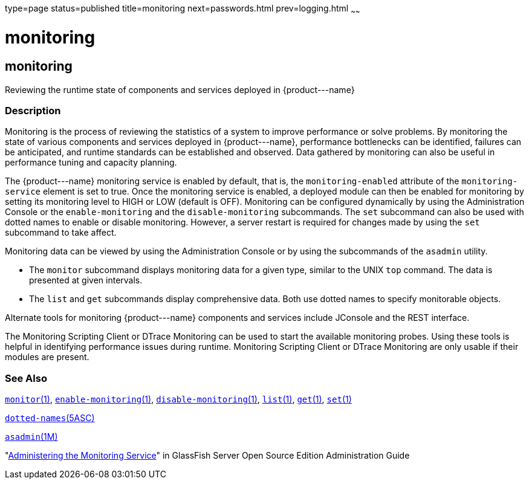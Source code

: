 type=page
status=published
title=monitoring
next=passwords.html
prev=logging.html
~~~~~~

monitoring
==========

[[monitoring-5asc]][[GSRFM00271]][[monitoring]]

monitoring
----------

Reviewing the runtime state of components and services deployed in \{product---name}

[[sthref2406]]

=== Description

Monitoring is the process of reviewing the statistics of a system to
improve performance or solve problems. By monitoring the state of
various components and services deployed in \{product---name},
performance bottlenecks can be identified, failures can be anticipated,
and runtime standards can be established and observed. Data gathered by
monitoring can also be useful in performance tuning and capacity
planning.

The \{product---name} monitoring service is enabled by default, that is,
the `monitoring-enabled` attribute of the `monitoring-service` element
is set to true. Once the monitoring service is enabled, a deployed
module can then be enabled for monitoring by setting its monitoring
level to HIGH or LOW (default is OFF). Monitoring can be configured
dynamically by using the Administration Console or the
`enable-monitoring` and the `disable-monitoring` subcommands. The `set`
subcommand can also be used with dotted names to enable or disable
monitoring. However, a server restart is required for changes made by
using the `set` subcommand to take affect.

Monitoring data can be viewed by using the Administration Console or by
using the subcommands of the `asadmin` utility.

* The `monitor` subcommand displays monitoring data for a given type,
similar to the UNIX `top` command. The data is presented at given
intervals.
* The `list` and `get` subcommands display comprehensive data. Both use
dotted names to specify monitorable objects.

Alternate tools for monitoring \{product---name} components and services
include JConsole and the REST interface.

The Monitoring Scripting Client or DTrace Monitoring can be used to
start the available monitoring probes. Using these tools is helpful in
identifying performance issues during runtime. Monitoring Scripting
Client or DTrace Monitoring are only usable if their modules are
present.

[[sthref2407]]

=== See Also

link:monitor.html#monitor-1[`monitor`(1)],
link:enable-monitoring.html#enable-monitoring-1[`enable-monitoring`(1)],
link:disable-monitoring.html#disable-monitoring-1[`disable-monitoring`(1)],
link:list.html#list-1[`list`(1)], link:get.html#get-1[`get`(1)],
link:set.html#set-1[`set`(1)]

link:dotted-names.html#dotted-names-5asc[`dotted-names`(5ASC)]

link:asadmin.html#asadmin-1m[`asadmin`(1M)]

"link:../administration-guide/monitoring.html#GSADG00011[Administering the Monitoring Service]" in GlassFish
Server Open Source Edition Administration Guide


